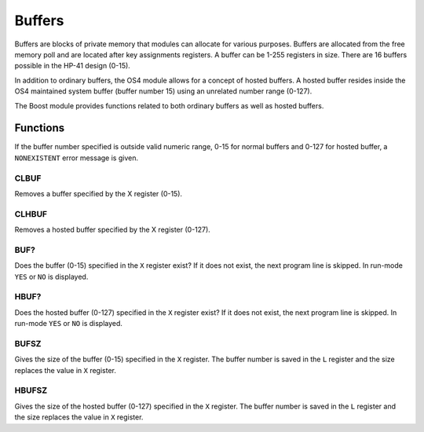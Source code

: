 .. index:: buffers, I/O buffers

*******
Buffers
*******

Buffers are blocks of private memory that modules can allocate for
various purposes. Buffers are allocated from the free memory poll and
are located after key assignments registers. A buffer can be 1-255
registers in size. There are 16 buffers possible in the HP-41 design
(0-15).

In addition to ordinary buffers, the OS4 module allows for a concept
of hosted buffers. A hosted buffer resides inside the OS4 maintained
system buffer (buffer number 15) using an unrelated number range
(0-127).

The Boost module provides functions related to both ordinary buffers
as well as hosted buffers.

.. node::

   Originally the buffers were designed with I/O in mind and were
   often called I/O buffers. Later they were used for Time module
   alarms and the name generalized to "buffers".

Functions
=========

If the buffer number specified is outside valid numeric range, 0-15
for normal buffers and 0-127 for hosted buffer, a ``NONEXISTENT``
error message is given.

CLBUF
-----

Removes a buffer specified by the X register (0-15).

CLHBUF
------

Removes a hosted buffer specified by the X register (0-127).

BUF?
----

Does the buffer (0-15) specified in the ``X`` register exist? If it
does not exist, the next program line is skipped. In run-mode ``YES``
or ``NO`` is displayed.

HBUF?
-----

Does the hosted buffer (0-127) specified in the ``X`` register exist?
If it does not exist, the next program line is skipped. In run-mode
``YES`` or ``NO`` is displayed.

BUFSZ
-----

Gives the size of the buffer (0-15) specified in the ``X``
register. The buffer number is saved in the ``L`` register and the
size replaces the value in ``X`` register.

HBUFSZ
------

Gives the size of the hosted buffer (0-127) specified in the ``X``
register. The buffer number is saved in the ``L`` register and the
size replaces the value in ``X`` register.
